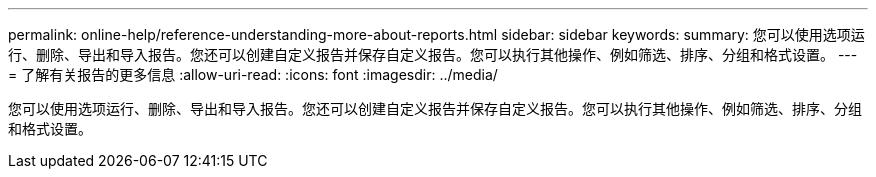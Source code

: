 ---
permalink: online-help/reference-understanding-more-about-reports.html 
sidebar: sidebar 
keywords:  
summary: 您可以使用选项运行、删除、导出和导入报告。您还可以创建自定义报告并保存自定义报告。您可以执行其他操作、例如筛选、排序、分组和格式设置。 
---
= 了解有关报告的更多信息
:allow-uri-read: 
:icons: font
:imagesdir: ../media/


[role="lead"]
您可以使用选项运行、删除、导出和导入报告。您还可以创建自定义报告并保存自定义报告。您可以执行其他操作、例如筛选、排序、分组和格式设置。
